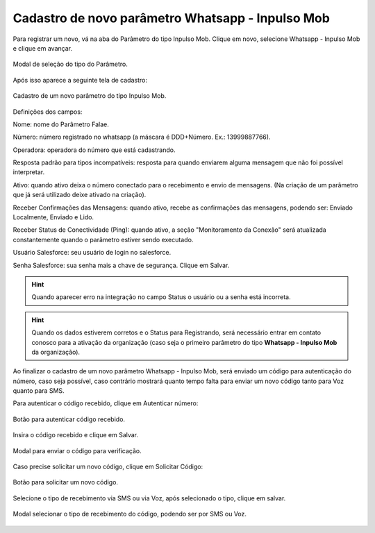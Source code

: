#################
Cadastro de novo parâmetro Whatsapp - Inpulso Mob
#################

Para registrar um novo, vá na aba do Parâmetro do tipo Inpulso Mob.
Clique em novo, selecione Whatsapp - Inpulso Mob e clique em avançar.

.. figure:: classicCadastroParametroMob1.png
    :width: 500px
    :alt: Solidity logo
    :align: center
    
    Modal de seleção do tipo do Parâmetro.
    
Após isso aparece a seguinte tela de cadastro:    

.. figure:: classicCadastroParametroMob2.png
    :width: 500px
    :alt: Solidity logo
    :align: center
    
    Cadastro de um novo parâmetro do tipo Inpulso Mob.

Definições dos campos:

Nome: nome do Parâmetro Falae. 

Número: número registrado no whatsapp (a máscara é DDD+Número. Ex.: 13999887766). 

Operadora: operadora do número que está cadastrando.

Resposta padrão para tipos incompatíveis: resposta para quando enviarem alguma mensagem que não foi possível interpretar. 

Ativo: quando ativo deixa o número conectado para o recebimento e envio de mensagens. (Na criação de um parâmetro que já será utilizado deixe ativado na criação). 

Receber Confirmações das Mensagens: quando ativo, recebe as confirmações das mensagens, podendo ser: Enviado Localmente, Enviado e Lido.

Receber Status de Conectividade (Ping): quando ativo, a seção "Monitoramento da Conexão" será atualizada constantemente quando o parâmetro estiver sendo executado.

Usuário Salesforce: seu usuário de login no salesforce. 

Senha Salesforce: sua senha mais a chave de segurança. 
Clique em Salvar.

.. Hint:: Quando aparecer erro na integração no campo Status o usuário ou a senha está incorreta.
          
    
.. Hint:: Quando os dados estiverem corretos e o Status para Registrando, será necessário entrar em contato conosco para a ativação da organização (caso seja o primeiro parâmetro do tipo **Whatsapp - Inpulso Mob** da organização). 

Ao finalizar o cadastro de um novo parâmetro Whatsapp - Inpulso Mob, será enviado um código para autenticação do número, caso seja possível, caso contrário mostrará quanto tempo falta para enviar um novo código tanto para Voz quanto para SMS.

Para autenticar o código recebido, clique em Autenticar número:

.. figure:: classicCadastroParametroMob3.png
    :width: 400px
    :alt: Solidity logo
    :align: center
    
    Botão para autenticar código recebido.

Insira o código recebido e clique em Salvar.

.. figure:: classicCadastroParametroMob4.png
    :width: 400px
    :alt: Solidity logo
    :align: center
    
    Modal para enviar o código para verificação.

Caso precise solicitar um novo código, clique em Solicitar Código:

.. figure:: classicCadastroParametroMob3.png
    :width: 400px
    :alt: Solidity logo
    :align: center
    
    Botão para solicitar um novo código.

Selecione o tipo de recebimento via SMS ou via Voz, após selecionado o tipo, clique em salvar.

.. figure:: cadastroParametroMob5.png
    :width: 400px
    :alt: Solidity logo
    :align: center
    
    Modal selecionar o tipo de recebimento do código, podendo ser por SMS ou Voz.
